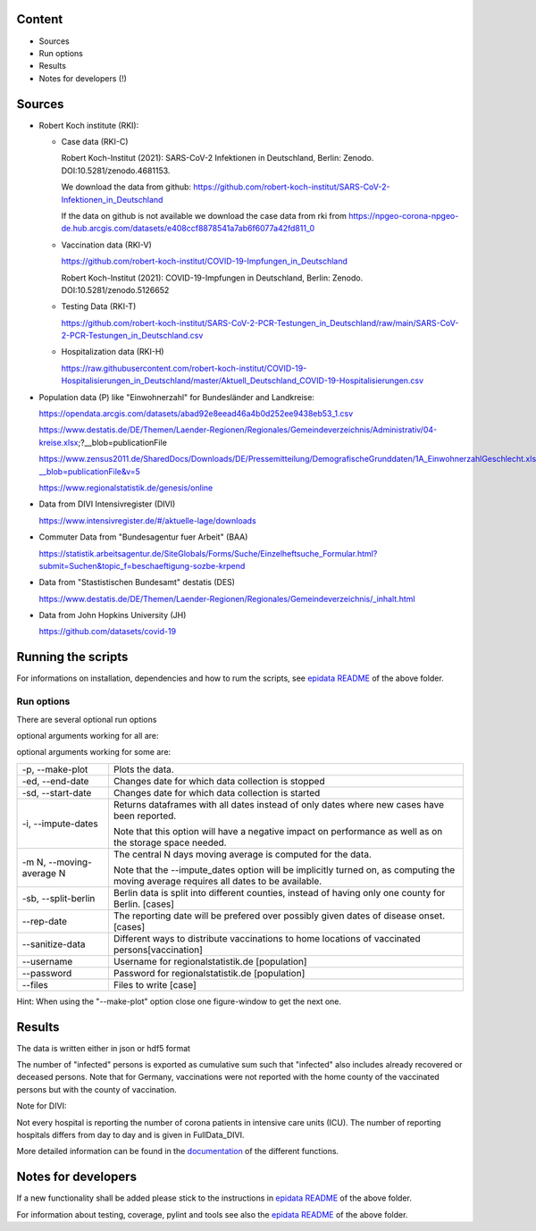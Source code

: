 .. _epidata_readme:

Content
-------

- Sources
- Run options
- Results
- Notes for developers (!)

Sources
-------

- Robert Koch institute (RKI):

  - Case data (RKI-C)

    Robert Koch-Institut (2021): SARS-CoV-2 Infektionen in Deutschland, Berlin: Zenodo. DOI:10.5281/zenodo.4681153.

    We download the data from github: https://github.com/robert-koch-institut/SARS-CoV-2-Infektionen_in_Deutschland

    If the data on github is not available we download the case data from rki from
    https://npgeo-corona-npgeo-de.hub.arcgis.com/datasets/e408ccf8878541a7ab6f6077a42fd811_0


  - Vaccination data (RKI-V)

    https://github.com/robert-koch-institut/COVID-19-Impfungen_in_Deutschland

    Robert Koch-Institut (2021): COVID-19-Impfungen in Deutschland, Berlin: Zenodo. DOI:10.5281/zenodo.5126652

  - Testing Data (RKI-T)

    https://github.com/robert-koch-institut/SARS-CoV-2-PCR-Testungen_in_Deutschland/raw/main/SARS-CoV-2-PCR-Testungen_in_Deutschland.csv
  
  - Hospitalization data (RKI-H)
  
    https://raw.githubusercontent.com/robert-koch-institut/COVID-19-Hospitalisierungen_in_Deutschland/master/Aktuell_Deutschland_COVID-19-Hospitalisierungen.csv

- Population data (P) like "Einwohnerzahl" for Bundesländer and Landkreise:

  https://opendata.arcgis.com/datasets/abad92e8eead46a4b0d252ee9438eb53_1.csv

  https://www.destatis.de/DE/Themen/Laender-Regionen/Regionales/Gemeindeverzeichnis/Administrativ/04-kreise.xlsx;?__blob=publicationFile

  https://www.zensus2011.de/SharedDocs/Downloads/DE/Pressemitteilung/DemografischeGrunddaten/1A_EinwohnerzahlGeschlecht.xls?__blob=publicationFile&v=5

  https://www.regionalstatistik.de/genesis/online

- Data from DIVI Intensivregister (DIVI)

  https://www.intensivregister.de/#/aktuelle-lage/downloads

- Commuter Data from "Bundesagentur fuer Arbeit" (BAA)

  https://statistik.arbeitsagentur.de/SiteGlobals/Forms/Suche/Einzelheftsuche_Formular.html?submit=Suchen&topic_f=beschaeftigung-sozbe-krpend

- Data from "Stastistischen Bundesamt" destatis (DES)

  https://www.destatis.de/DE/Themen/Laender-Regionen/Regionales/Gemeindeverzeichnis/_inhalt.html

- Data from John Hopkins University (JH)

  https://github.com/datasets/covid-19

Running the scripts
-------------------

For informations on installation, dependencies and how to rum the scripts,
see `epidata README <../../README.rst>`_ of the above folder.

Run options
~~~~~~~~~~~

There are several optional run options

optional arguments working for all are:

+---------------------------------------------+-----------------------------------------------------------+
| -h, --help                                  | show this help message and exit                           |
+---------------------------------------------+-----------------------------------------------------------+
| -r, --read-data                             | Reads the data from file "json" instead of downloading it.|
+---------------------------------------------+-----------------------------------------------------------+
| -o OUT_FOLDER,                              | Defines folder for output.                                |
| --out-folder OUT_FOLDER                     |                                                           |
+---------------------------------------------+-----------------------------------------------------------+
| -ff {json,hdf5,json_timeasstring}           | Defines output format for data files.                     |
| --file-format {json,hdf5,json_timeasstring} | Default is "json_timeasstring".                           |
+---------------------------------------------+-----------------------------------------------------------+
| -n, --no-raw                                | Defines if raw data will be stored for further use.       |
+---------------------------------------------+-----------------------------------------------------------+
| --no-progress-indicators                    | Disables all progress indicators (used for downloads etc.)|
+---------------------------------------------+-----------------------------------------------------------+
| --interactive                               | Interactive download (Handle warnings, passwords etc.).   |
+---------------------------------------------+-----------------------------------------------------------+
| -v, --verbose                              | Increases verbosity level.                                |
+---------------------------------------------+-----------------------------------------------------------+
| --skip-checks                               | Skips sanity checks etc.                                  |
+---------------------------------------------+-----------------------------------------------------------+

optional arguments working for some are:

+---------------------------------------------+-----------------------------------------------------------+
| -p, --make-plot                             | Plots the data.                                           |
+---------------------------------------------+-----------------------------------------------------------+
| -ed, --end-date                             | Changes date for which data collection is stopped         |
+---------------------------------------------+-----------------------------------------------------------+
| -sd, --start-date                           | Changes date for which data collection is started         |
+---------------------------------------------+-----------------------------------------------------------+
| -i, --impute-dates                          | Returns dataframes with all dates instead of only dates   |
|                                             | where new cases have been reported.                       |
|                                             |                                                           |
|                                             | Note that this option will have a negative impact         |
|                                             | on performance as well as on the storage space needed.    |
|                                             |                                                           |
+---------------------------------------------+-----------------------------------------------------------+
| -m N, --moving-average N                    | The central N days moving average is computed for the     |
|                                             | data.                                                     |
|                                             |                                                           |
|                                             | Note that the --impute_dates option will be implicitly    |
|                                             | turned on, as computing the moving average requires all   |
|                                             | dates to be available.                                    |
+---------------------------------------------+-----------------------------------------------------------+
| -sb, --split-berlin                         | Berlin data is split into different counties,             |
|                                             | instead of having only one county for Berlin. [cases]     |
+---------------------------------------------+-----------------------------------------------------------+
| --rep-date                                  | The reporting date will be prefered over possibly given   |
|                                             | dates of disease onset. [cases]                           |
+---------------------------------------------+-----------------------------------------------------------+
| --sanitize-data                             | Different ways to distribute vaccinations to home         |
|                                             | locations of vaccinated persons[vaccination]              |
+---------------------------------------------+-----------------------------------------------------------+
| --username                                  | Username for regionalstatistik.de [population]            |
+---------------------------------------------+-----------------------------------------------------------+
| --password                                  | Password for regionalstatistik.de [population]            |
+---------------------------------------------+-----------------------------------------------------------+
| --files                                     | Files to write [case]                                     |
+---------------------------------------------+-----------------------------------------------------------+


Hint:
When using the "--make-plot" option close one figure-window to get the next one.

Results
-------

The data is written either in json or hdf5 format

The number of "infected" persons is exported as cumulative sum such that "infected" also includes already recovered or deceased persons.
Note that for Germany, vaccinations were not reported with the home county of the vaccinated persons but with the county of vaccination.

Note for DIVI:

Not every hospital is reporting the number of corona patients in intensive care units (ICU). The number of
reporting hospitals differs from day to day and is given in FullData_DIVI.

============== ==========  =================================== =================
Source         Folder      Files                               Data description
============== ==========  =================================== =================
RKI-C          Germany     cases_infected                      numbers of infected over time for whole Germany
RKI-C          Germany     cases_deaths                        numbers of deaths over time for whole Germany
RKI-C          Germany     cases_all_germany                   infected, deaths, recovered over time for whole Germany
RKI-C          Germany     cases_infected_state                infected over time for different states (Bundesländer)
RKI-C          Germany     cases_all_state                     infected, deaths, recovered over time for different states (Bundesländer)
RKI-C          Germany     cases_infected_county               infected over time for different counties (Landkreise)
RKI-C          Germany     cases_all_county                    infected, deaths, recovered over time for different counties (Landkreise)
RKI-C          Germany     cases_all_gender                    infected, deaths, recovered over time for different gender
RKI-C          Germany     cases_all_age                       infected, deaths, recovered over time for different age ranges
RKI-C          Germany     cases_all_state_age                 infected, deaths, recovered over time for different age ranges and states
RKI-C          Germany     cases_all_state_gender              infected, deaths, recovered over time for different genders and states
RKI-C          Germany     cases_all_county_age                infected, deaths, recovered over time for different age ranges and counties
RKI-C          Germany     cases_all_county_gender             infected, deaths, recovered over time for different genders counties

RKI-V          Germany     vacc_county                         administered vaccinations per county (first, second and third shot without age resolution)
RKI-V          Germany     vacc_states                         administered vaccinations per state (first, second and third shot without age resolution)
RKI-V          Germany     vacc_county_agevacc                 administered vaccinations per county (first, second and third shot for age groups as in input
                                                               data frame, i.e., 5-11, 12-17, 18-59, 60+)
RKI-V          Germany     vacc_states_agevacc                 administered vaccinations per state (first, second and third shot for age groups as in input
                                                               data frame, i.e., 5-11, 12-17, 18-59, 60+)
RKI-V          Germany     vacc_county_ageinf                  administered vaccinations per county (first, second and third shot for age groups as in cases
                                                               data frame, i.e., 0-4, 5-14, 15-34, 35-59, 60-79, 80+)
RKI-V          Germany     vacc_states_ageinf                  administered vaccinations per state (first, second and third shot for age groups as in cases
                                                               data frame, i.e., 0-4, 5-14, 15-34, 35-59, 60-79, 80+)

RKI-T          Germany     germany_testpos                     potive rates of tests over time for germany
RKI-T          Germany     germany_states_testpos              positve rates of tests over time for different states
RKI-T          Germany     germany_conties_from_states_testpos positive rates of tests over time for different counties from positive rate for states

RKI-H          Germany     hospit_state_age                    hospitalizations per day for different age groups and states
RKI-H          Germany     hospit_germany_age                  hospitalizations per day in germany for different age groups
RKI-H          Germany     hospit_state_age                    hospitalizations per day for different states
RKI-H          Germany     hospit_germany                      hospitalizations per day in germany

P              Germany     county_current_population[_dim401]  population for different age groups from the 2011 census, extrapolated to the current level [with Wartburgkreis and Eisenach separated]
P              Germany     county_population[_dim401]          population for different age groups from the 2011 census [with Wartburgkreis and Eisenach separated]
P              Germany     county_table                        raw information on the German counties and its population sizes
P              Germany     reg_key                             unchanged regional keys from excel table
P              Germany     zensus                              unchanged zensus data

JH             .           FullData_JohnHopkins                data as downloaded from github
JH             .           all_provincestate                   time-cumsum of confirmed, recovered, death for states or provinces if they where given
JH             .           all_countries                       time-cumsum of confirmed, recovered, death for every country
JH             Germany     whole_country_Germany_jh            time-cumsum of confirmed, recovered, death for Germany
JH             Spain       whole_country_Spain_jh              time-cumsum of confirmed, recovered, death for Spain
JH             France      whole_country_France_jh             time-cumsum of confirmed, recovered, death for France
JH             Italy       whole_country_Italy_jh              time-cumsum of confirmed, recovered, death for Italy
JH             SouthKorea  whole_country_SouthKorea_jh         time-cumsum of confirmed, recovered, death for SouthKorea
JH             China       whole_country_China_jh              time-cumsum of confirmed, recovered, death for China
JH             US          whole_country_US_jh                 time-cumsum of confirmed, recovered, death for US

DIVI           Germany     FullData_DIVI                       full data as downloaded from archive with columns ['County', 'State', 'anzahl_meldebereiche', 'reporting_hospitals', 'occupied_ICU', 'free_ICU', 'ID_State', 'Date', 'ICU', 'ICU_ventilated', 'faelle_covid_aktuell_im_bundesland', 'ID_County']
DIVI           Germany     county_divi                         ICU, ICU_ventilated over time for different counties (Landkreise) with columns ['County', 'ID_County', 'ICU', 'ICU_ventilated', 'Date']
DIVI           Germany     state_divi                          ICU, ICU_ventilated over time for different states (Bundesländer) with columns ['Date', 'ICU', 'ICU_ventilated', 'ID_State', 'State']
DIVI           Germany     germany_divi                        ICU, ICU_ventilated over time for whole Germany with columns ['Date', 'ICU', 'ICU_ventilated']

BAA            Germany     mobility_bfa_2020_dim401           number of commuters from one county into another indexed by county ids (with eisenach)
BAA            Germany     mobility_bfa_2020_dim400           number of commuters from one county into another indexed by county ids (with eisenach merged into wartburgkreis)
============== ==========  =================================== =================

More detailed information can be found in the
`documentation <https://scicompmod.github.io/memilio/documentation/index.html>`_  of the different functions.

Notes for developers
--------------------

If a new functionality shall be added please stick to the instructions in `epidata README <../../README.rst>`_ of the above folder.

For information about testing, coverage, pylint and tools see also the `epidata README <../../README.rst>`_ of the above folder.
